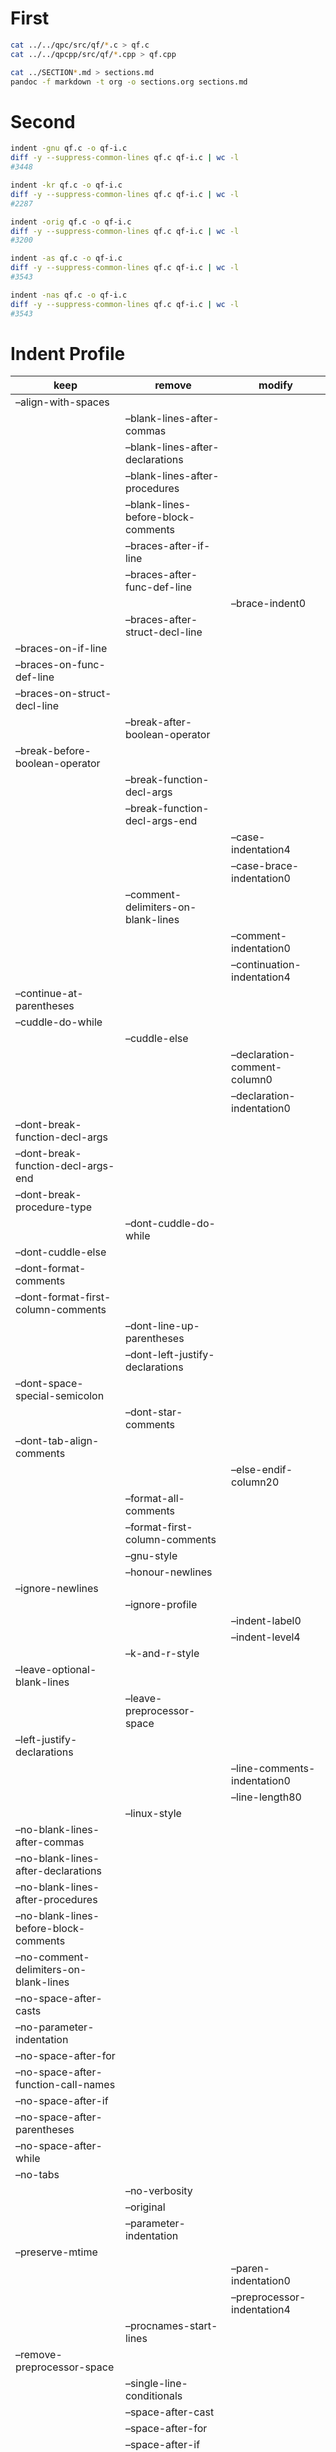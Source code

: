 * First

#+BEGIN_SRC sh
cat ../../qpc/src/qf/*.c > qf.c
cat ../../qpcpp/src/qf/*.cpp > qf.cpp

cat ../SECTION*.md > sections.md
pandoc -f markdown -t org -o sections.org sections.md
#+END_SRC

* Second

#+BEGIN_SRC sh
indent -gnu qf.c -o qf-i.c
diff -y --suppress-common-lines qf.c qf-i.c | wc -l
#3448

indent -kr qf.c -o qf-i.c
diff -y --suppress-common-lines qf.c qf-i.c | wc -l
#2287

indent -orig qf.c -o qf-i.c
diff -y --suppress-common-lines qf.c qf-i.c | wc -l
#3200

indent -as qf.c -o qf-i.c
diff -y --suppress-common-lines qf.c qf-i.c | wc -l
#3543

indent -nas qf.c -o qf-i.c
diff -y --suppress-common-lines qf.c qf-i.c | wc -l
#3543
#+END_SRC

* Indent Profile

| keep                                   | remove                              | modify                        |
|----------------------------------------+-------------------------------------+-------------------------------|
| --align-with-spaces                    |                                     |                               |
|                                        | --blank-lines-after-commas          |                               |
|                                        | --blank-lines-after-declarations    |                               |
|                                        | --blank-lines-after-procedures      |                               |
|                                        | --blank-lines-before-block-comments |                               |
|                                        | --braces-after-if-line              |                               |
|                                        | --braces-after-func-def-line        |                               |
|                                        |                                     | --brace-indent0               |
|                                        | --braces-after-struct-decl-line     |                               |
| --braces-on-if-line                    |                                     |                               |
| --braces-on-func-def-line              |                                     |                               |
| --braces-on-struct-decl-line           |                                     |                               |
|                                        | --break-after-boolean-operator      |                               |
| --break-before-boolean-operator        |                                     |                               |
|                                        | --break-function-decl-args          |                               |
|                                        | --break-function-decl-args-end      |                               |
|                                        |                                     | --case-indentation4           |
|                                        |                                     | --case-brace-indentation0     |
|                                        | --comment-delimiters-on-blank-lines |                               |
|                                        |                                     | --comment-indentation0        |
|                                        |                                     | --continuation-indentation4   |
| --continue-at-parentheses              |                                     |                               |
| --cuddle-do-while                      |                                     |                               |
|                                        | --cuddle-else                       |                               |
|                                        |                                     | --declaration-comment-column0 |
|                                        |                                     | --declaration-indentation0    |
| --dont-break-function-decl-args        |                                     |                               |
| --dont-break-function-decl-args-end    |                                     |                               |
| --dont-break-procedure-type            |                                     |                               |
|                                        | --dont-cuddle-do-while              |                               |
| --dont-cuddle-else                     |                                     |                               |
| --dont-format-comments                 |                                     |                               |
| --dont-format-first-column-comments    |                                     |                               |
|                                        | --dont-line-up-parentheses          |                               |
|                                        | --dont-left-justify-declarations    |                               |
| --dont-space-special-semicolon         |                                     |                               |
|                                        | --dont-star-comments                |                               |
| --dont-tab-align-comments              |                                     |                               |
|                                        |                                     | --else-endif-column20         |
|                                        | --format-all-comments               |                               |
|                                        | --format-first-column-comments      |                               |
|                                        | --gnu-style                         |                               |
|                                        | --honour-newlines                   |                               |
| --ignore-newlines                      |                                     |                               |
|                                        | --ignore-profile                    |                               |
|                                        |                                     | --indent-label0               |
|                                        |                                     | --indent-level4               |
|                                        | --k-and-r-style                     |                               |
| --leave-optional-blank-lines           |                                     |                               |
|                                        | --leave-preprocessor-space          |                               |
| --left-justify-declarations            |                                     |                               |
|                                        |                                     | --line-comments-indentation0  |
|                                        |                                     | --line-length80               |
|                                        | --linux-style                       |                               |
| --no-blank-lines-after-commas          |                                     |                               |
| --no-blank-lines-after-declarations    |                                     |                               |
| --no-blank-lines-after-procedures      |                                     |                               |
| --no-blank-lines-before-block-comments |                                     |                               |
| --no-comment-delimiters-on-blank-lines |                                     |                               |
| --no-space-after-casts                 |                                     |                               |
| --no-parameter-indentation             |                                     |                               |
| --no-space-after-for                   |                                     |                               |
| --no-space-after-function-call-names   |                                     |                               |
| --no-space-after-if                    |                                     |                               |
| --no-space-after-parentheses           |                                     |                               |
| --no-space-after-while                 |                                     |                               |
| --no-tabs                              |                                     |                               |
|                                        | --no-verbosity                      |                               |
|                                        | --original                          |                               |
|                                        | --parameter-indentation             |                               |
| --preserve-mtime                       |                                     |                               |
|                                        |                                     | --paren-indentation0          |
|                                        |                                     | --preprocessor-indentation4   |
|                                        | --procnames-start-lines             |                               |
| --remove-preprocessor-space            |                                     |                               |
|                                        | --single-line-conditionals          |                               |
|                                        | --space-after-cast                  |                               |
|                                        | --space-after-for                   |                               |
|                                        | --space-after-if                    |                               |
|                                        | --space-after-parentheses           |                               |
|                                        | --space-after-procedure-calls       |                               |
|                                        | --space-after-while                 |                               |
|                                        | --space-special-semicolon           |                               |
|                                        | --spaces-around-initializers        |                               |
|                                        | --standard-output                   |                               |
| --start-left-side-of-comments          |                                     |                               |
|                                        | --struct-brace-indentation          |                               |
|                                        | --swallow-optional-blank-lines      |                               |
|                                        |                                     | --tab-size4                   |
|                                        | --use-tabs                          |                               |
| --verbose                              |                                     |                               |

#+BEGIN_SRC sh
indent qf.c -o qf-i.c
diff -y --suppress-common-lines qf.c qf-i.c | wc -l
#1280
#+END_SRC


